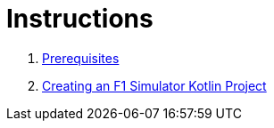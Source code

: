 = Instructions

1. link:./instructions/1-prerequisites.adoc[Prerequisites]
2. link:./instructions/2-create-kotlin-project.adoc[Creating an F1 Simulator Kotlin Project]
